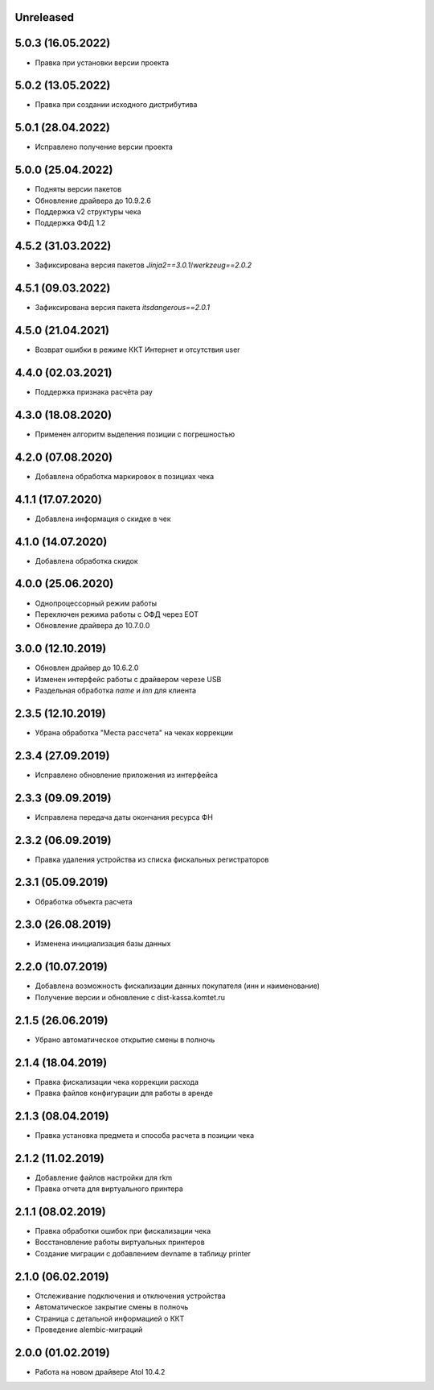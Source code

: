 Unreleased
----------

5.0.3 (16.05.2022)
------------------

- Правка при установки версии проекта

5.0.2 (13.05.2022)
------------------

- Правка при создании исходного дистрибутива

5.0.1 (28.04.2022)
------------------

- Исправлено получение версии проекта

5.0.0 (25.04.2022)
------------------

- Подняты версии пакетов
- Обновление драйвера до 10.9.2.6
- Поддержка v2 структуры чека
- Поддержка ФФД 1.2

4.5.2 (31.03.2022)
------------------

- Зафиксирована версия пакетов `Jinja2==3.0.1`/`werkzeug==2.0.2`

4.5.1 (09.03.2022)
------------------

- Зафиксирована версия пакета `itsdangerous==2.0.1`


4.5.0 (21.04.2021)
------------------

- Возврат ошибки в режиме ККТ Интернет и отсутствия user


4.4.0 (02.03.2021)
------------------

- Поддержка признака расчёта pay


4.3.0 (18.08.2020)
------------------

- Применен алгоритм выделения позиции с погрешностью


4.2.0 (07.08.2020)
------------------

- Добавлена обработка маркировок в позициax чека


4.1.1 (17.07.2020)
------------------

- Добавлена информация о скидке в чек


4.1.0 (14.07.2020)
------------------

- Добавлена обработка скидок


4.0.0 (25.06.2020)
------------------

- Однопроцессорный режим работы
- Переключен режима работы с ОФД через EOT
- Обновление драйвера до 10.7.0.0


3.0.0 (12.10.2019)
------------------

- Обновлен драйвер до 10.6.2.0
- Изменен интерфейс работы с драйвером черезе USB
- Раздельная обработка `name` и `inn` для клиента


2.3.5 (12.10.2019)
------------------

- Убрана обработка "Места рассчета" на чеках коррекции


2.3.4 (27.09.2019)
------------------

- Исправлено обновление приложения из интерфейса


2.3.3 (09.09.2019)
------------------

- Исправлена передача даты окончания ресурса ФН


2.3.2 (06.09.2019)
------------------

- Правка удаления устройства из списка фискальных регистраторов


2.3.1 (05.09.2019)
------------------

- Обработка объекта расчета


2.3.0 (26.08.2019)
------------------

- Изменена инициализация базы данных


2.2.0 (10.07.2019)
------------------

- Добавлена возможность фискализации данных покупателя (инн и наименование)
- Получение версии и обновление с dist-kassa.komtet.ru


2.1.5 (26.06.2019)
------------------

- Убрано автоматическое открытие смены в полночь


2.1.4 (18.04.2019)
------------------

- Правка фискализации чека коррекции расхода
- Правка файлов конфигурации для работы в аренде


2.1.3 (08.04.2019)
------------------

- Правка установка предмета и способа расчета в позиции чека


2.1.2 (11.02.2019)
------------------

- Добавление файлов настройки для rkm
- Правка отчета для виртуального принтера


2.1.1 (08.02.2019)
------------------

- Правка обработки ошибок при фискализации чека
- Восстановление работы виртуальных принтеров
- Создание миграции с добавлением devname в таблицу printer


2.1.0 (06.02.2019)
------------------

- Отслеживание подключения и отключения устройства
- Автоматическое закрытие смены в полночь
- Страница с детальной информацией о ККТ
- Проведение alembic-миграций


2.0.0 (01.02.2019)
------------------

- Работа на новом драйвере Atol 10.4.2
